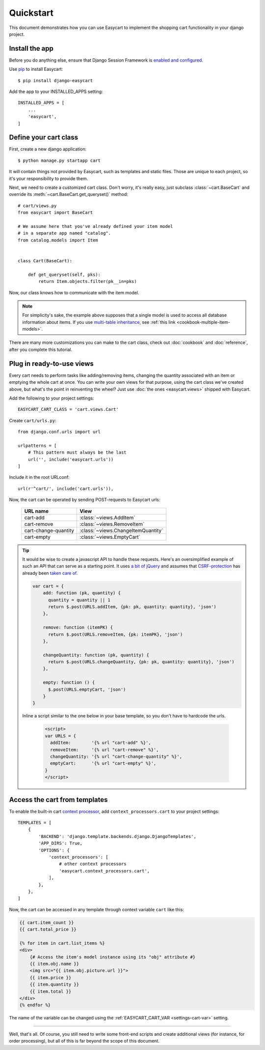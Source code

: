 Quickstart
==========

This document demonstrates how you can use Easycart to implement the shopping
cart functionality in your django project.


Install the app
---------------

Before you do anything else, ensure that Django Session Framework is
`enabled and configured`_.

Use pip_ to install Easycart::

    $ pip install django-easycart

Add the app to your INSTALLED_APPS setting::

    INSTALLED_APPS = [
        ...
        'easycart',
    ]


.. _enabled and configured: https://docs.djangoproject.com/en/dev/topics/http/sessions/
.. _pip: https://pip.pypa.io/en/stable/


.. _quickstart-define-cart-class:

Define your cart class
----------------------

First, create a new django application::

    $ python manage.py startapp cart

It will contain things not provided by Easycart, such as templates and static
files. Those are unique to each project, so it's your responsibility to provide
them.

Next, we need to create a customized cart class. Don't worry, it's really easy,
just subclass :class:`~cart.BaseCart` and override its
:meth:`~cart.BaseCart.get_queryset()` method::

    # cart/views.py
    from easycart import BaseCart

    # We assume here that you've already defined your item model
    # in a separate app named "catalog".
    from catalog.models import Item


    class Cart(BaseCart):

        def get_queryset(self, pks):
            return Item.objects.filter(pk__in=pks)

Now, our class knows how to communicate with the item model.

.. note::

   For simplicity's sake, the example above supposes that a single model is
   used to access all database information about items. If you use `multi-table
   inheritance`_, see :ref:`this link <cookbook-multiple-item-models>`.

There are many more customizations you can make to the cart class, check out
:doc:`cookbook` and :doc:`reference`, after you complete this tutorial.


.. _multi-table inheritance: https://docs.djangoproject.com/en/dev/topics/db/models/#multi-table-inheritance


Plug in ready-to-use views
--------------------------

Every cart needs to perform tasks like adding/removing items, changing the
quantity associated with an item or emptying the whole cart at once. You can
write your own views for that purpose, using the cart class we've created
above, but what's the point in reinventing the wheel? Just use :doc:`the ones
<easycart.views>` shipped with Easycart.

Add the following to your project settings::

    EASYCART_CART_CLASS = 'cart.views.Cart'

Create ``cart/urls.py``::

    from django.conf.urls import url

    urlpatterns = [
        # This pattern must always be the last
        url('', include('easycart.urls'))
    ]

Include it in the root URLconf::

    url(r'^cart/', include('cart.urls')),

Now, the cart can be operated by sending POST-requests to Easycart urls:

    +----------------------+---------------------------------------------+
    | URL name             | View                                        |
    +======================+=============================================+
    | cart-add             | :class:`~views.AddItem`                     |
    +----------------------+---------------------------------------------+
    | cart-remove          | :class:`~views.RemoveItem`                  |
    +----------------------+---------------------------------------------+
    | cart-change-quantity | :class:`~views.ChangeItemQuantity`          |
    +----------------------+---------------------------------------------+
    | cart-empty           | :class:`~views.EmptyCart`                   |
    +----------------------+---------------------------------------------+

.. tip::

    It would be wise to create a javascript API to handle these requests.
    Here's an oversimplified example of such an API that can serve as a
    starting point. It uses `a bit of jQuery`_ and assumes that
    CSRF-protection_ has already been `taken care of`_.

    .. code-block:: javascript


       var cart = {
           add: function (pk, quantity) {
             quantity = quantity || 1
             return $.post(URLS.addItem, {pk: pk, quantity: quantity}, 'json')
           },

           remove: function (itemPK) {
             return $.post(URLS.removeItem, {pk: itemPK}, 'json')
           },

           changeQuantity: function (pk, quantity) {
             return $.post(URLS.changeQuantity, {pk: pk, quantity: quantity}, 'json')
           },

           empty: function () {
             $.post(URLS.emptyCart, 'json')
           }
       }

    Inline a script similar to the one below in your base template, so you
    don't have to hardcode the urls.

     .. code-block:: htmldjango

         <script>
         var URLS = {
           addItem:        '{% url "cart-add" %}',
           removeItem:     '{% url "cart-remove" %}',
           changeQuantity: '{% url "cart-change-quantity" %}',
           emptyCart:      '{% url "cart-empty" %}',
         }
         </script>


.. _a bit of jQuery: https://api.jquery.com/jquery.post/
.. _CSRF-protection: https://docs.djangoproject.com/en/dev/ref/csrf/
.. _taken care of: https://docs.djangoproject.com/en/dev/ref/csrf/#ajax


.. _quickstart-access-from-templates:

Access the cart from templates
------------------------------

To enable the built-in cart `context processor`_, add
``context_processors.cart`` to your project settings::

    TEMPLATES = [
        {
            'BACKEND': 'django.template.backends.django.DjangoTemplates',
            'APP_DIRS': True,
            'OPTIONS': {
                'context_processors': [
                    # other context processors
                    'easycart.context_processors.cart',
                ],
            },
        },
    ]

Now, the cart can be accessed in any template through context variable
``cart`` like this:

.. code-block:: htmldjango

    {{ cart.item_count }}
    {{ cart.total_price }}

    {% for item in cart.list_items %}
    <div>
        {# Access the item's model instance using its "obj" attribute #}
        {{ item.obj.name }}
        <img src="{{ item.obj.picture.url }}">
        {{ item.price }}
        {{ item.quantity }}
        {{ item.total }}
    </div>
    {% endfor %}

The name of the variable can be changed using the :ref:`EASYCART_CART_VAR
<settings-cart-var>` setting.

----

Well, that's all. Of course, you still need to write some front-end scripts and
create additional views (for instance, for order processing), but all of this
is far beyond the scope of this document.

.. _context processor: https://docs.djangoproject.com/en/dev/ref/templates/api/#writing-your-own-context-processors
